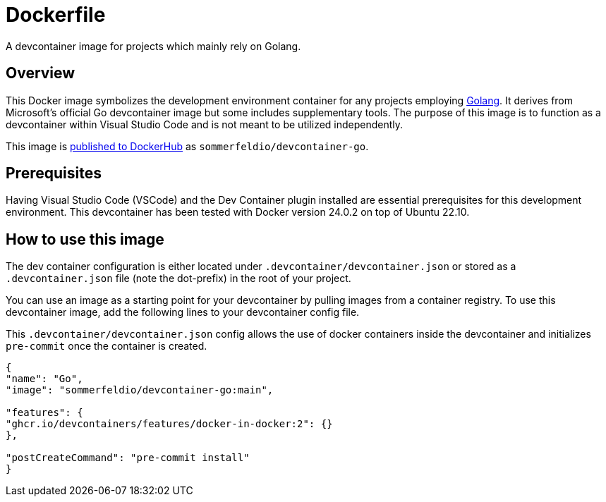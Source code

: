 = Dockerfile

A devcontainer image for projects which mainly rely on Golang.

== Overview

This Docker image symbolizes the development environment container
for any projects employing link:https://go.dev[Golang]. It derives from Microsoft's
official Go devcontainer image but some includes supplementary tools. The purpose
of this image is to function as a devcontainer within Visual Studio Code and is not
meant to be utilized independently.

This image is link:https://hub.docker.com/r/sommerfeldio/devcontainer-go[published to DockerHub]
as `sommerfeldio/devcontainer-go`.

== Prerequisites

Having Visual Studio Code (VSCode) and the Dev Container plugin installed are
essential prerequisites for this development environment. This devcontainer has
been tested with Docker version 24.0.2 on top of Ubuntu 22.10.

== How to use this image

The dev container configuration is either located under `.devcontainer/devcontainer.json`
or stored as a `.devcontainer.json` file (note the dot-prefix) in the root of your project.

You can use an image as a starting point for your devcontainer by pulling images from a
container registry. To use this devcontainer image, add the following lines to your
devcontainer config file.

This `.devcontainer/devcontainer.json` config allows the use of docker containers
inside the devcontainer and initializes `pre-commit` once the container is created.

[source, json]

----
{
"name": "Go",
"image": "sommerfeldio/devcontainer-go:main",

"features": {
"ghcr.io/devcontainers/features/docker-in-docker:2": {}
},

"postCreateCommand": "pre-commit install"
}
----
